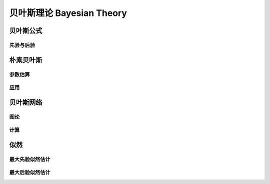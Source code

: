 ***************************
贝叶斯理论  Bayesian Theory
***************************

贝叶斯公式
========

先验与后验
----------

朴素贝叶斯
==========

参数估算
--------

应用
----

贝叶斯网络
========

图论
----

计算
----

似然 
====

最大先验似然估计
----------------

最大后验似然估计
----------------



